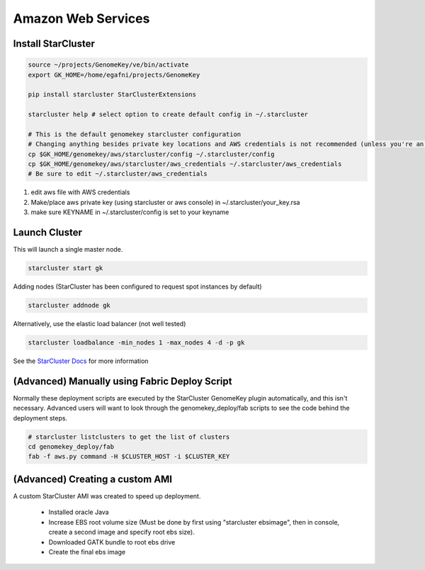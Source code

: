 Amazon Web Services
=======================


Install StarCluster
+++++++++++++++++++

.. code-block:: bash

    source ~/projects/GenomeKey/ve/bin/activate
    export GK_HOME=/home/egafni/projects/GenomeKey

    pip install starcluster StarClusterExtensions

    starcluster help # select option to create default config in ~/.starcluster

    # This is the default genomekey starcluster configuration
    # Changing anything besides private key locations and AWS credentials is not recommended (unless you're an advanced user)
    cp $GK_HOME/genomekey/aws/starcluster/config ~/.starcluster/config
    cp $GK_HOME/genomekey/aws/starcluster/aws_credentials ~/.starcluster/aws_credentials
    # Be sure to edit ~/.starcluster/aws_credentials


1) edit aws file with AWS credentials
2) Make/place aws private key (using starcluster or aws console) in ~/.starcluster/your_key.rsa
3) make sure KEYNAME in ~/.starcluster/config is set to your keyname


Launch Cluster
+++++++++++++++++++

This will launch a single master node.

.. code-block:: bash

    starcluster start gk

Adding nodes (StarCluster has been configured to request spot instances by default)

.. code-block:: bash

    starcluster addnode gk

Alternatively, use the elastic load balancer (not well tested)

.. code-block:: bash

    starcluster loadbalance -min_nodes 1 -max_nodes 4 -d -p gk


See the `StarCluster Docs <http://star.mit.edu/cluster/docs/latest/manual/>`_ for more information




(Advanced) Manually using Fabric Deploy Script
++++++++++++++++++++++++++++++++++++++++++++++++

Normally these deployment scripts are executed by the StarCluster GenomeKey plugin automatically, and this isn't necessary.
Advanced users will want to look through the genomekey_deploy/fab scripts to see the code behind the deployment
steps.

.. code-block:: bash

    # starcluster listclusters to get the list of clusters
    cd genomekey_deploy/fab
    fab -f aws.py command -H $CLUSTER_HOST -i $CLUSTER_KEY



(Advanced) Creating a custom AMI
++++++++++++++++++++++++++++++++++

A custom StarCluster AMI was created to speed up deployment.

  * Installed oracle Java
  * Increase EBS root volume size (Must be done by first using "starcluster ebsimage", then in console, create a second image and specify root ebs size).
  * Downloaded GATK bundle to root ebs drive
  * Create the final ebs image
